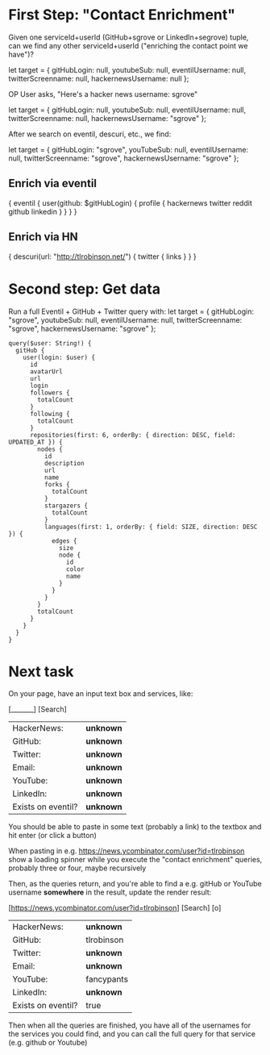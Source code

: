 * First Step: "Contact Enrichment"
Given one serviceId+userId (GitHub+sgrove or LinkedIn+segrove) tuple, can we find any other serviceId+userId ("enriching the contact point we have")?

let target = {
gitHubLogin: null,
youtubeSub: null,
eventilUsername: null,
twitterScreenname: null,
hackernewsUsername: null
};

OP User asks, "Here's a hacker news username: sgrove"

let target = {
gitHubLogin: null,
youtubeSub: null,
eventilUsername: null,
twitterScreenname: null,
hackernewsUsername: "sgrove"
};

After we search on eventil, descuri, etc., we find:

let target = {
gitHubLogin: "sgrove",
youTubeSub: null,
eventilUsername: null,
twitterScreenname: "sgrove",
hackernewsUsername: "sgrove"
};

** Enrich via eventil

   {
  eventil {
    user(github: $gitHubLogin) {
      profile {
        hackernews
        twitter
        reddit
        github
        linkedin
      }
    }
  }
}

** Enrich via HN

   {
  descuri(url: "http://tlrobinson.net/") {
    twitter {
      links
    }
  }
}


* Second step: Get data

Run a full Eventil + GitHub + Twitter query with:
let target = {
gitHubLogin: "sgrove",
youtubeSub: null,
eventilUsername: null,
twitterScreenname: "sgrove",
hackernewsUsername: "sgrove"
};


#+BEGIN_SRC
query($user: String!) {
  gitHub {
    user(login: $user) {
      id
      avatarUrl
      url
      login
      followers {
        totalCount
      }
      following {
        totalCount
      }
      repositories(first: 6, orderBy: { direction: DESC, field: UPDATED_AT }) {
        nodes {
          id
          description
          url
          name
          forks {
            totalCount
          }
          stargazers {
            totalCount
          }
          languages(first: 1, orderBy: { field: SIZE, direction: DESC }) {
            edges {
              size
              node {
                id
                color
                name
              }
            }
          }
        }
        totalCount
      }
    }
  }
}
#+END_SRC


* Next task
On your page, have an input text box and services, like:

[_______] [Search]

| HackerNews:        | *unknown* |
| GitHub:            | *unknown* |
| Twitter:           | *unknown* |
| Email:             | *unknown* |
| YouTube:           | *unknown* |
| LinkedIn:          | *unknown* |
| Exists on eventil? | *unknown* |

You should be able to paste in some text (probably a link) to the textbox and hit enter (or click a button)

When pasting in e.g. https://news.ycombinator.com/user?id=tlrobinson show a loading spinner while you execute the "contact enrichment" queries, probably three or four, maybe recursively

Then, as the queries return, and you're able to find a e.g. gitHub or YouTube username *somewhere* in the result, update the render result:

[https://news.ycombinator.com/user?id=tlrobinson] [Search] [o]

| HackerNews:        | *unknown*  |
| GitHub:            | tlrobinson |
| Twitter:           | *unknown*  |
| Email:             | *unknown*  |
| YouTube:           | fancypants |
| LinkedIn:          | *unknown*  |
| Exists on eventil? | true       |

Then when all the queries are finished, you have all of the usernames for the services you could find, and you can call the full query for that service (e.g. github or Youtube)
